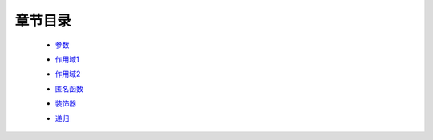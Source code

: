 章节目录
-------
    - 参数_
        .. _参数: 参数.rst
    - 作用域1_
        .. _作用域1: 作用域1.rst
    - 作用域2_
        .. _作用域2: 作用域2.rst
    - 匿名函数_
        .. _匿名函数: 匿名函数.rst
    - 装饰器_
        .. _装饰器: 装饰器.rst
    - 递归_
        .. _递归: 递归.rst
